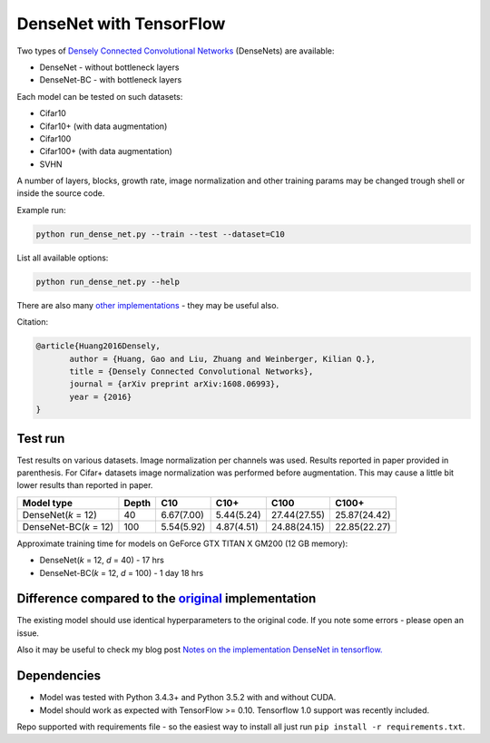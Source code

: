 DenseNet with TensorFlow
~~~~~~~~~~~~~~~~~~~~~~~~

Two types of `Densely Connected Convolutional Networks <https://arxiv.org/abs/1608.06993>`__ (DenseNets) are available:

- DenseNet - without bottleneck layers
- DenseNet-BC - with bottleneck layers

Each model can be tested on such datasets:

- Cifar10
- Cifar10+ (with data augmentation)
- Cifar100
- Cifar100+ (with data augmentation)
- SVHN

A number of layers, blocks, growth rate, image normalization and other training params may be changed trough shell or inside the source code.

Example run:

.. code::

    python run_dense_net.py --train --test --dataset=C10

List all available options:

.. code:: 
    
    python run_dense_net.py --help

There are also many `other implementations <https://github.com/liuzhuang13/DenseNet>`__ - they may be useful also.

Citation:

.. code::
     
     @article{Huang2016Densely,
            author = {Huang, Gao and Liu, Zhuang and Weinberger, Kilian Q.},
            title = {Densely Connected Convolutional Networks},
            journal = {arXiv preprint arXiv:1608.06993},
            year = {2016}
     }

Test run
--------

Test results on various datasets. Image normalization per channels was used. Results reported in paper provided in parenthesis. For Cifar+ datasets image normalization was performed before augmentation. This may cause a little bit lower results than reported in paper.

====================== ====== =========== =========== ============== ==============
Model type             Depth  C10          C10+       C100           C100+
====================== ====== =========== =========== ============== ==============
DenseNet(*k* = 12)     40     6.67(7.00)  5.44(5.24)  27.44(27.55)   25.87(24.42)
DenseNet-BC(*k* = 12)  100    5.54(5.92)  4.87(4.51)  24.88(24.15)   22.85(22.27)
====================== ====== =========== =========== ============== ==============

Approximate training time for models on GeForce GTX TITAN X GM200 (12 GB memory):

- DenseNet(*k* = 12, *d* = 40) - 17 hrs
- DenseNet-BC(*k* = 12, *d* = 100) - 1 day 18 hrs


Difference compared to the `original <https://github.com/liuzhuang13/DenseNet>`__ implementation
---------------------------------------------------------
The existing model should use identical hyperparameters to the original code. If you note some errors - please open an issue.

Also it may be useful to check my blog post `Notes on the implementation DenseNet in tensorflow. <https://medium.com/@illarionkhlestov/notes-on-the-implementation-densenet-in-tensorflow-beeda9dd1504#.55qu3tfqm>`__

Dependencies
------------

- Model was tested with Python 3.4.3+ and Python 3.5.2 with and without CUDA.
- Model should work as expected with TensorFlow >= 0.10. Tensorflow 1.0 support was recently included.

Repo supported with requirements file - so the easiest way to install all just run ``pip install -r requirements.txt``.

